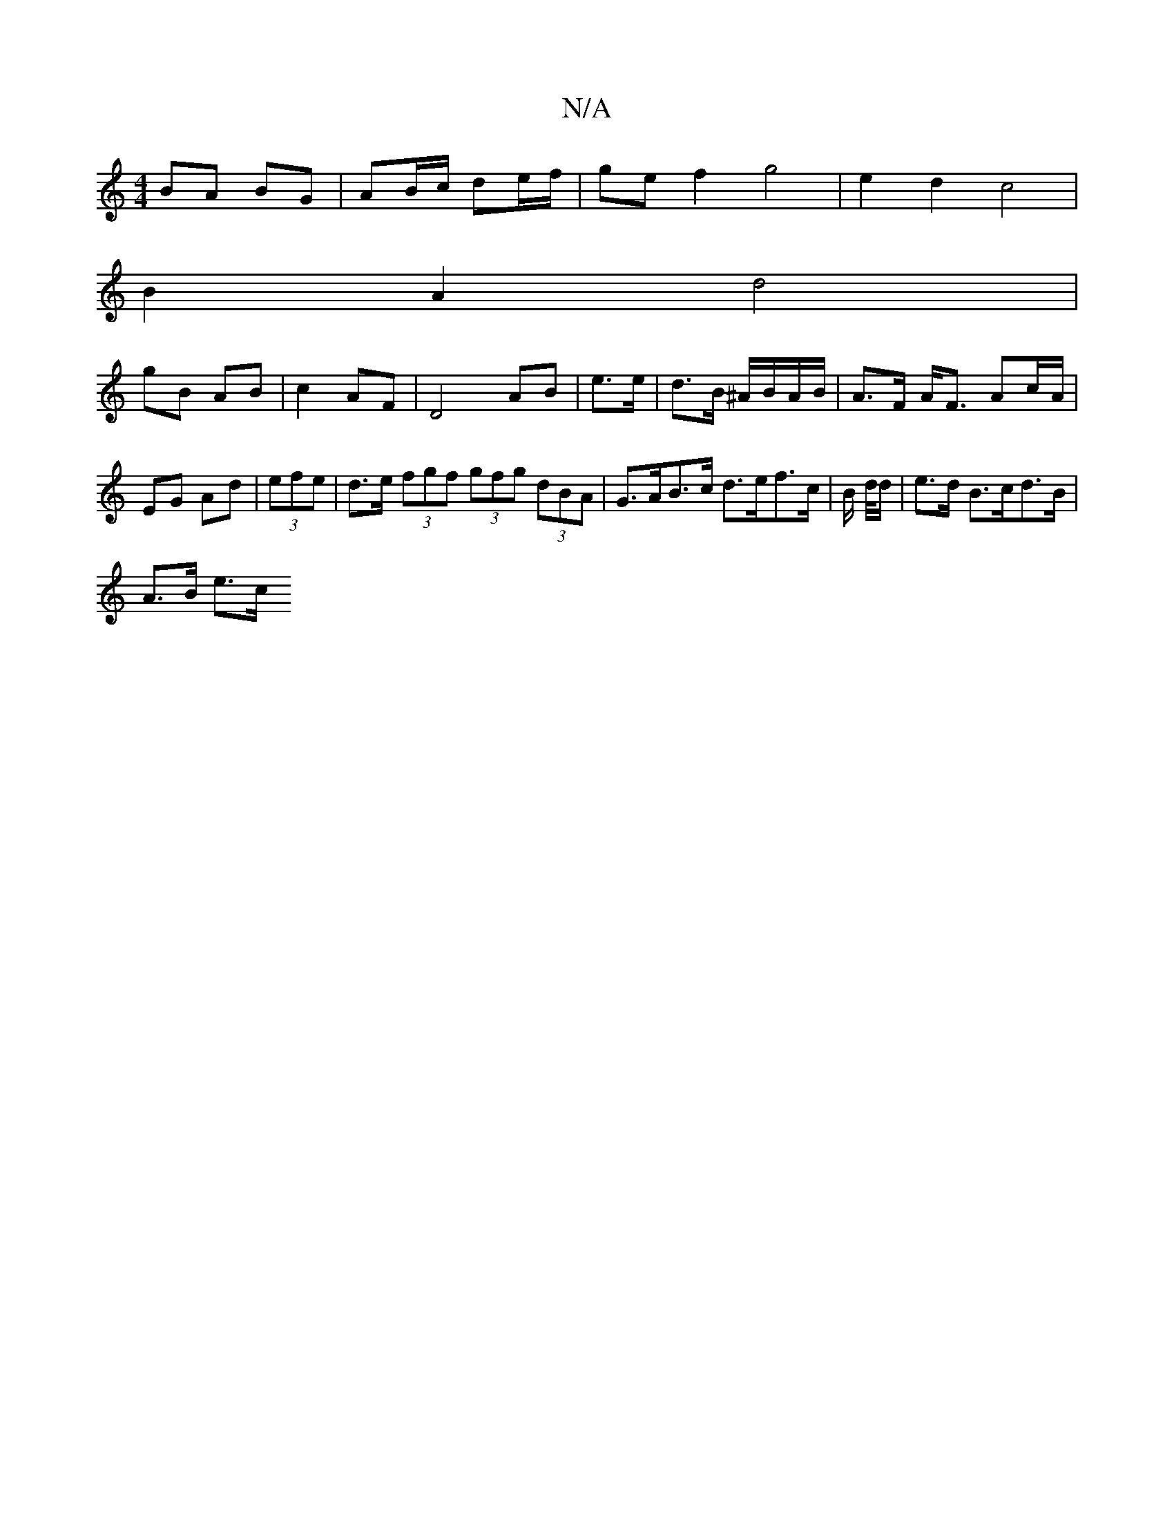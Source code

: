 X:1
T:N/A
M:4/4
R:N/A
K:Cmajor
2 BA BG| AB/c/ de/f/ | ge f2 g4 | e2 d2 c4 |
B2 A2 d4 |
gB AB | c2 AF | D4 AB | e>e|d>B ^A/B/A/2B/|A>F A<F Ac/A/ |EG Ad | (3efe|d>e (3fgf (3gfg (3dBA | G>AB>c d>ef>c | B/2 d/4d/ | e>d B>cd>B |
A>B e>c